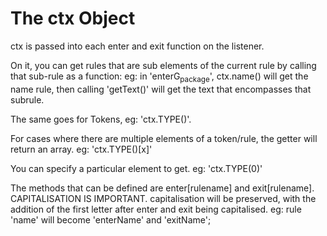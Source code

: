 * The ctx Object

ctx is passed into each enter and exit function on the listener.

On it, you can get rules that are sub elements of the current rule by calling that sub-rule as a function:
eg: in 'enterG_package', ctx.name() will get the name rule, then calling 'getText()' will get the 
text that encompasses that subrule.

The same goes for Tokens, eg: 'ctx.TYPE()'. 

For cases where there are multiple elements of a token/rule,
the getter will return an array. eg: 'ctx.TYPE()[x]'

You can specify a particular element to get. eg: 'ctx.TYPE(0)'

The methods that can be defined are enter[rulename] and exit[rulename].
CAPITALISATION IS IMPORTANT. capitalisation will be preserved, with the addition of the first letter after enter 
and exit being capitalised.
eg: rule 'name' will become 'enterName' and 'exitName';

 
